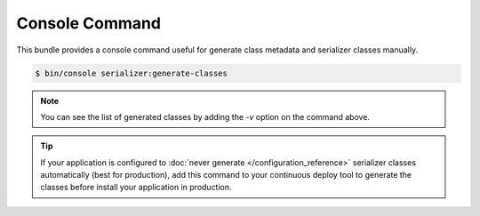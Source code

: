 Console Command
===============

This bundle provides a console command useful for generate class metadata and serializer classes manually.

.. code-block:: bash

    $ bin/console serializer:generate-classes

.. note::

    You can see the list of generated classes by adding the `-v` option on the command above.

.. tip::

    If your application is configured to :doc:`never generate </configuration_reference>` serializer classes automatically (best for production), add this
    command to your continuous deploy tool to generate the classes before install your application in production.

